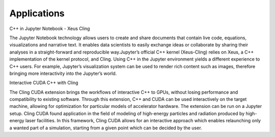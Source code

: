 Applications
------------------------------------


C++ in Jupyter Notebook - Xeus Cling

The Jupyter Notebook technology allows users to create and share documents that
contain live code, equations, visualizations and narrative text. It enables data
scientists to easily exchange ideas or collaborate by sharing their analyses in
a straight-forward and reproducible way.Jupyter’s official C++ kernel
(Xeus-Cling) relies on Xeus, a C++ implementation of the kernel protocol, and
Cling.  Using C++ in the Jupyter environment yields a different experience to
C++ users. For example, Jupyter’s visualization system can be used to render
rich content such as images, therefore bringing more interactivity into the
Jupyter’s world.


Interactive CUDA C++ with Cling 

The Cling CUDA extension brings the workflows of interactive C++ to GPUs,
without losing performance and compatibility to existing software.  Through this
extension, C++ and CUDA can be used interactively on the target machine,
allowing for optimization for particular models of accelerator hardware. The
extension can be run on a Jupyter setup. Cling CUDA found application in the
field of modeling of high-energy particles and radiation produced by high-energy
laser facilities. In this framework, Cling CUDA allows for an interactive
approach which enables relaunching only a wanted part of a simulation, starting
from a given point which can be decided by the user.

